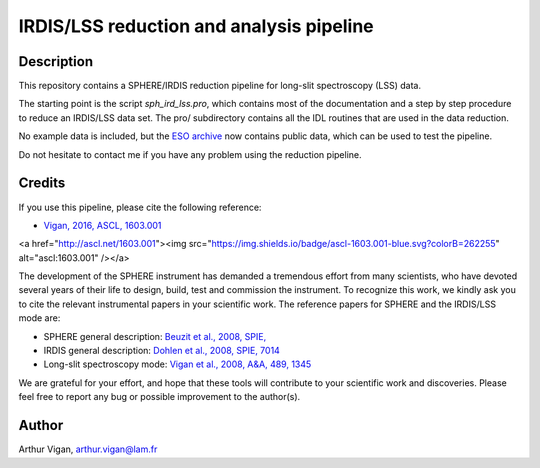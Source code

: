 IRDIS/LSS reduction and analysis pipeline
=========================================

Description
-----------

This repository contains a SPHERE/IRDIS reduction pipeline for long-slit spectroscopy (LSS) data.

The starting point is the script *sph_ird_lss.pro*, which contains most of the documentation and a step by step procedure to reduce an IRDIS/LSS data set. The pro/ subdirectory contains all the IDL routines that are used in the data reduction.

No example data is included, but the `ESO archive <http://archive.eso.org/wdb/wdb/eso/sphere/form>`_ now contains public data, which can be used to test the pipeline.

Do not hesitate to contact me if you have any problem using the reduction pipeline.

Credits
-------

If you use this pipeline, please cite the following reference:

.. image:: <a href="http://ascl.net/1603.001"><img src="https://img.shields.io/badge/ascl-1603.001-blue.svg?colorB=262255" alt="ascl:1603.001" /></a>

* `Vigan, 2016, ASCL, 1603.001 <https://ui.adsabs.harvard.edu/#abs/2016ascl.soft03001V/abstract>`_

<a href="http://ascl.net/1603.001"><img src="https://img.shields.io/badge/ascl-1603.001-blue.svg?colorB=262255" alt="ascl:1603.001" /></a>

The development of the SPHERE instrument has demanded a tremendous effort from many scientists, who have devoted several years of their life to design, build, test and commission the instrument. To recognize this work, we kindly ask you to cite the relevant instrumental papers in your scientific work. The reference papers for SPHERE and the IRDIS/LSS mode are:

* SPHERE general description: `Beuzit et al., 2008, SPIE, <https://ui.adsabs.harvard.edu/#abs/2008SPIE.7014E..18B/abstract>`_
* IRDIS general description: `Dohlen et al., 2008, SPIE, 7014 <https://ui.adsabs.harvard.edu/#abs/2008SPIE.7014E..3LD/abstract>`_
* Long-slit spectroscopy mode: `Vigan et al., 2008, A&A, 489, 1345 <https://ui.adsabs.harvard.edu/#abs/2008A&A...489.1345V/abstract>`_

We are grateful for your effort, and hope that these tools will contribute to your scientific work and discoveries. Please feel free to report any bug or possible improvement to the author(s).

Author
------

Arthur Vigan, `arthur.vigan@lam.fr <mailto:arthur.vigan@lam.fr>`_

